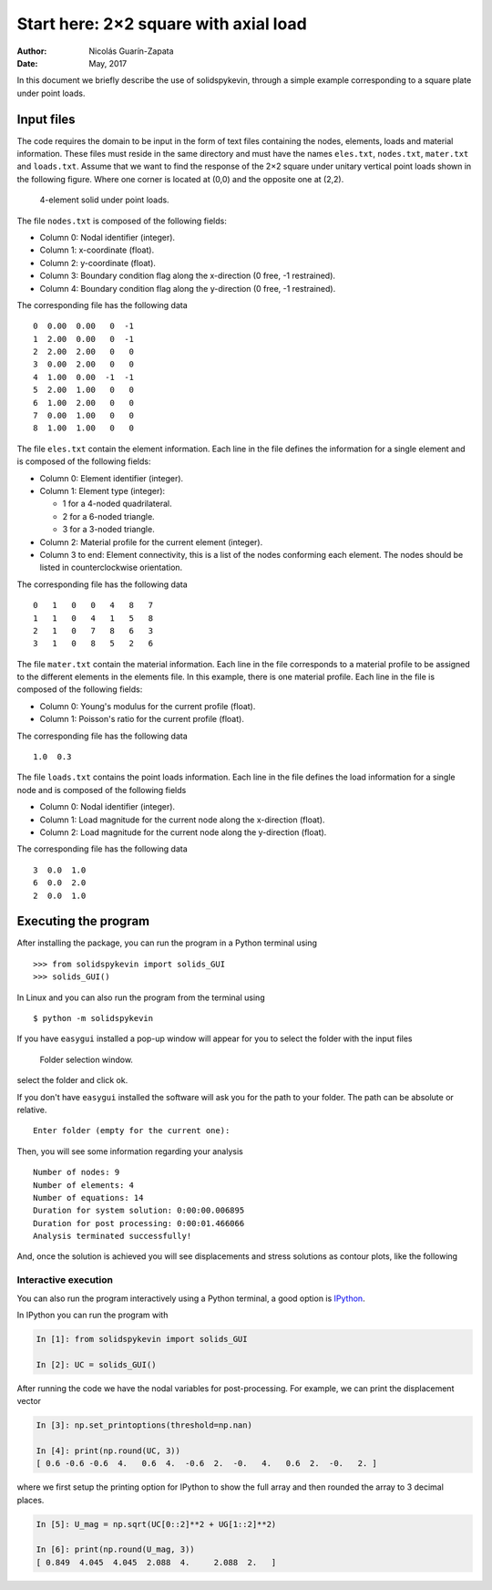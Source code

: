 Start here: 2×2 square with axial load
======================================

:Author: Nicolás Guarín-Zapata
:Date: May, 2017

In this document we briefly describe the use of solidspykevin, through a
simple example corresponding to a square plate under point loads.

Input files
-----------

The code requires the domain to be input in the form of text files
containing the nodes, elements, loads and material information. These
files must reside in the same directory and must have the names
``eles.txt``, ``nodes.txt``, ``mater.txt`` and ``loads.txt``. Assume
that we want to find the response of the 2×2 square under unitary
vertical point loads shown in the following figure. Where one corner is
located at (0,0) and the opposite one at (2,2).

.. figure:: ../img/square-4_elements.png
   :alt: 4-element solid under point loads.

   4-element solid under point loads.

The file ``nodes.txt`` is composed of the following fields:

-  Column 0: Nodal identifier (integer).
-  Column 1: x-coordinate (float).
-  Column 2: y-coordinate (float).
-  Column 3: Boundary condition flag along the x-direction (0 free, -1
   restrained).
-  Column 4: Boundary condition flag along the y-direction (0 free, -1
   restrained).

The corresponding file has the following data

::

    0  0.00  0.00   0  -1
    1  2.00  0.00   0  -1
    2  2.00  2.00   0   0
    3  0.00  2.00   0   0
    4  1.00  0.00  -1  -1
    5  2.00  1.00   0   0
    6  1.00  2.00   0   0
    7  0.00  1.00   0   0
    8  1.00  1.00   0   0

The file ``eles.txt`` contain the element information. Each line in the
file defines the information for a single element and is composed of the
following fields:

-  Column 0: Element identifier (integer).
-  Column 1: Element type (integer):

   - 1 for a 4-noded quadrilateral.
   - 2 for a 6-noded triangle.
   - 3 for a 3-noded triangle.

-  Column 2: Material profile for the current element (integer).
-  Column 3 to end: Element connectivity, this is a list of the nodes
   conforming each element. The nodes should be listed in
   counterclockwise orientation.

The corresponding file has the following data

::

    0   1   0   0   4   8   7
    1   1   0   4   1   5   8
    2   1   0   7   8   6   3
    3   1   0   8   5   2   6

The file ``mater.txt`` contain the material information. Each line in
the file corresponds to a material profile to be assigned to the
different elements in the elements file. In this example, there is one
material profile. Each line in the file is composed of the following
fields:

-  Column 0: Young's modulus for the current profile (float).
-  Column 1: Poisson's ratio for the current profile (float).

The corresponding file has the following data

::

    1.0  0.3

The file ``loads.txt`` contains the point loads information. Each line
in the file defines the load information for a single node and is
composed of the following fields

-  Column 0: Nodal identifier (integer).
-  Column 1: Load magnitude for the current node along the x-direction
   (float).
-  Column 2: Load magnitude for the current node along the y-direction
   (float).

The corresponding file has the following data

::

    3  0.0  1.0
    6  0.0  2.0
    2  0.0  1.0

Executing the program
---------------------

After installing the package, you can run the program in a Python
terminal using

::

    >>> from solidspykevin import solids_GUI
    >>> solids_GUI()

In Linux and you can also run the program from the terminal using

::

    $ python -m solidspykevin

If you have ``easygui`` installed a pop-up window will appear for you to
select the folder with the input files

.. figure:: ../img/Folder_selection.png
   :width: 400px
   :alt: Folder selection window.

   Folder selection window.

select the folder and click ok.

If you don't have ``easygui`` installed the software will ask you for
the path to your folder. The path can be absolute or relative.

::

    Enter folder (empty for the current one):


Then, you will see some information regarding your analysis

::

    Number of nodes: 9
    Number of elements: 4
    Number of equations: 14
    Duration for system solution: 0:00:00.006895
    Duration for post processing: 0:00:01.466066
    Analysis terminated successfully!

And, once the solution is achieved you will see displacements and stress
solutions as contour plots, like the following

.. image:: ../img/square-4_elements-horizontal_disp.png
   :width: 400px

.. image:: ../img/square-4_elements-vertical_disp.png
   :width: 400px


Interactive execution
~~~~~~~~~~~~~~~~~~~~~

You can also run the program interactively using a Python terminal, a
good option is `IPython <http://ipython.org/>`__.

In IPython you can run the program with

.. code:: python

    In [1]: from solidspykevin import solids_GUI

    In [2]: UC = solids_GUI()

After running the code we have the nodal variables for post-processing.
For example, we can print the displacement vector

.. code:: python

    In [3]: np.set_printoptions(threshold=np.nan)

    In [4]: print(np.round(UC, 3))
    [ 0.6 -0.6 -0.6  4.   0.6  4.  -0.6  2.  -0.   4.   0.6  2.  -0.   2. ]

where we first setup the printing option for IPython to show the full
array and then rounded the array to 3 decimal places.

.. code:: python

    In [5]: U_mag = np.sqrt(UC[0::2]**2 + UG[1::2]**2)

    In [6]: print(np.round(U_mag, 3))
    [ 0.849  4.045  4.045  2.088  4.     2.088  2.   ]
